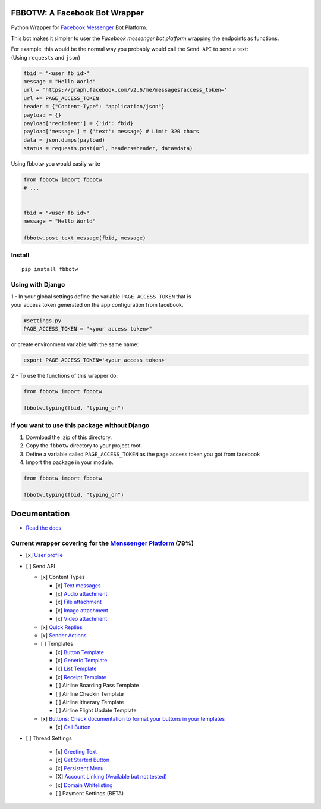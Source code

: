 FBBOTW: A Facebook Bot Wrapper
==============================

Python Wrapper for `Facebook Messenger`_ Bot Platform.

|MIT licensed| |PyPI| |Documentation Status| |Build Status|

This bot makes it simpler to user the *Facebook messenger bot platform*
wrapping the endpoints as functions.

| For example, this would be the normal way you probably would call the
  ``Send API`` to send a text:
| (Using ``requests`` and ``json``)

.. code:: py

      fbid = "<user fb id>"
      message = "Hello World"
      url = 'https://graph.facebook.com/v2.6/me/messages?access_token='
      url += PAGE_ACCESS_TOKEN
      header = {"Content-Type": "application/json"}
      payload = {}
      payload['recipient'] = {'id': fbid}
      payload['message'] = {'text': message} # Limit 320 chars
      data = json.dumps(payload)
      status = requests.post(url, headers=header, data=data)

Using fbbotw you would easily write

.. code:: py

    from fbbotw import fbbotw
    # ...


    fbid = "<user fb id>"
    message = "Hello World"

    fbbotw.post_text_message(fbid, message)

Install
-------

::

    pip install fbbotw

Using with Django
-----------------

| 1 - In your global settings define the variable ``PAGE_ACCESS_TOKEN``
  that is
| your access token generated on the app configuration from facebook.

.. code:: py

    #settings.py
    PAGE_ACCESS_TOKEN = "<your access token>"

or create environment variable with the same name:

.. code:: sh

    export PAGE_ACCESS_TOKEN='<your access token>'

2 - To use the functions of this wrapper do:

.. code:: py

    from fbbotw import fbbotw

    fbbotw.typing(fbid, "typing_on")

If you want to use this package without Django
----------------------------------------------

#. Download the .zip of this directory.

#. Copy the ``fbbotw`` directory to your project root.

#. Define a variable called ``PAGE_ACCESS_TOKEN`` as the page access
   token you got from facebook

#. Import the package in your module.

.. code:: py

    from fbbotw import fbbotw

    fbbotw.typing(fbid, "typing_on")

Documentation
=============

- `Read the docs <http://fbbotw.readthedocs.io/en/latest/>`_


Current wrapper covering for the `Menssenger Platform`_ (78%)
-------------------------------------------------------------

-  [x] `User profile <https://developers.facebook.com/docs/messenger-platform/user-profile>`_
-  [ ] Send API

   -  [x] Content Types

      -  [x] `Text messages <https://developers.facebook.com/docs/messenger-platform/send-api-reference/text-message>`_
      -  [x] `Audio attachment <https://developers.facebook.com/docs/messenger-platform/send-api-reference/audio-attachment>`_
      -  [x] `File attachment <https://developers.facebook.com/docs/messenger-platform/send-api-reference/file-attachment>`_
      -  [x] `Image attachment <https://developers.facebook.com/docs/messenger-platform/send-api-reference/image-attachment>`_
      -  [x] `Video attachment <https://developers.facebook.com/docs/messenger-platform/send-api-reference/video-attachment>`_

   -  [x] `Quick Replies <https://developers.facebook.com/docs/messenger-platform/send-api-reference/quick-replies>`_
   -  [x] `Sender Actions <https://developers.facebook.com/docs/messenger-platform/send-api-reference/sender-actions>`_
   -  [ ] Templates

      -  [x] `Button Template <https://developers.facebook.com/docs/messenger-platform/send-api-reference/button-template>`_
      -  [x] `Generic Template <https://developers.facebook.com/docs/messenger-platform/send-api-reference/generic-template>`_
      -  [x] `List Template <https://developers.facebook.com/docs/messenger-platform/send-api-reference/list-template>`_
      -  [x] `Receipt Template <https://developers.facebook.com/docs/messenger-platform/send-api-reference/receipt-template>`_
      -  [ ] Airline Boarding Pass Template
      -  [ ] Airline Checkin Template
      -  [ ] Airline Itinerary Template
      -  [ ] Airline Flight Update Template

   -  [x] `Buttons: Check documentation to format your buttons in your templates <https://developers.facebook.com/docs/messenger-platform/send-api-reference/share-button>`_

      -  [x] `Call Button <https://developers.facebook.com/docs/messenger-platform/send-api-reference/call-button>`_

-  [ ] Thread Settings

    -  [x] `Greeting Text <https://developers.facebook.com/docs/messenger-platform/thread-settings/greeting-text>`_
    -  [x] `Get Started Button <https://developers.facebook.com/docs/messenger-platform/thread-settings/get-started-button>`_
    -  [x] `Persistent Menu <https://developers.facebook.com/docs/messenger-platform/thread-settings/persistent-menu>`_
    -  [X] `Account Linking (Available but not tested) <https://developers.facebook.com/docs/messenger-platform/thread-settings/account-linking>`_
    -  [x] `Domain Whitelisting <https://developers.facebook.com/docs/messenger-platform/thread-settings/domain-whitelisting>`_
    -  [ ] Payment Settings (BETA)


.. _Facebook Messenger: https://developers.facebook.com/products/messenger/

.. |MIT licensed| image:: https://img.shields.io/badge/license-MIT-blue.svg
   :target: https://raw.githubusercontent.com/hyperium/hyper/master/LICENSE
.. |PyPI| image:: https://img.shields.io/pypi/v/fbbotw.svg
   :target: https://pypi.python.org/pypi?name=fbbotw&version=0.1.dev1&:action=display
.. |Documentation Status| image:: https://readthedocs.org/projects/fbbotw/badge/?version=latest
   :target: http://fbbotw.readthedocs.io/en/latest/?badge=latest
.. |Build Status| image:: https://travis-ci.org/JoabMendes/fbbotw.svg?branch=master
   :target: https://travis-ci.org/JoabMendes/fbbotw

.. _Menssenger Platform: https://developers.facebook.com/docs/messenger-platform/product-overview
